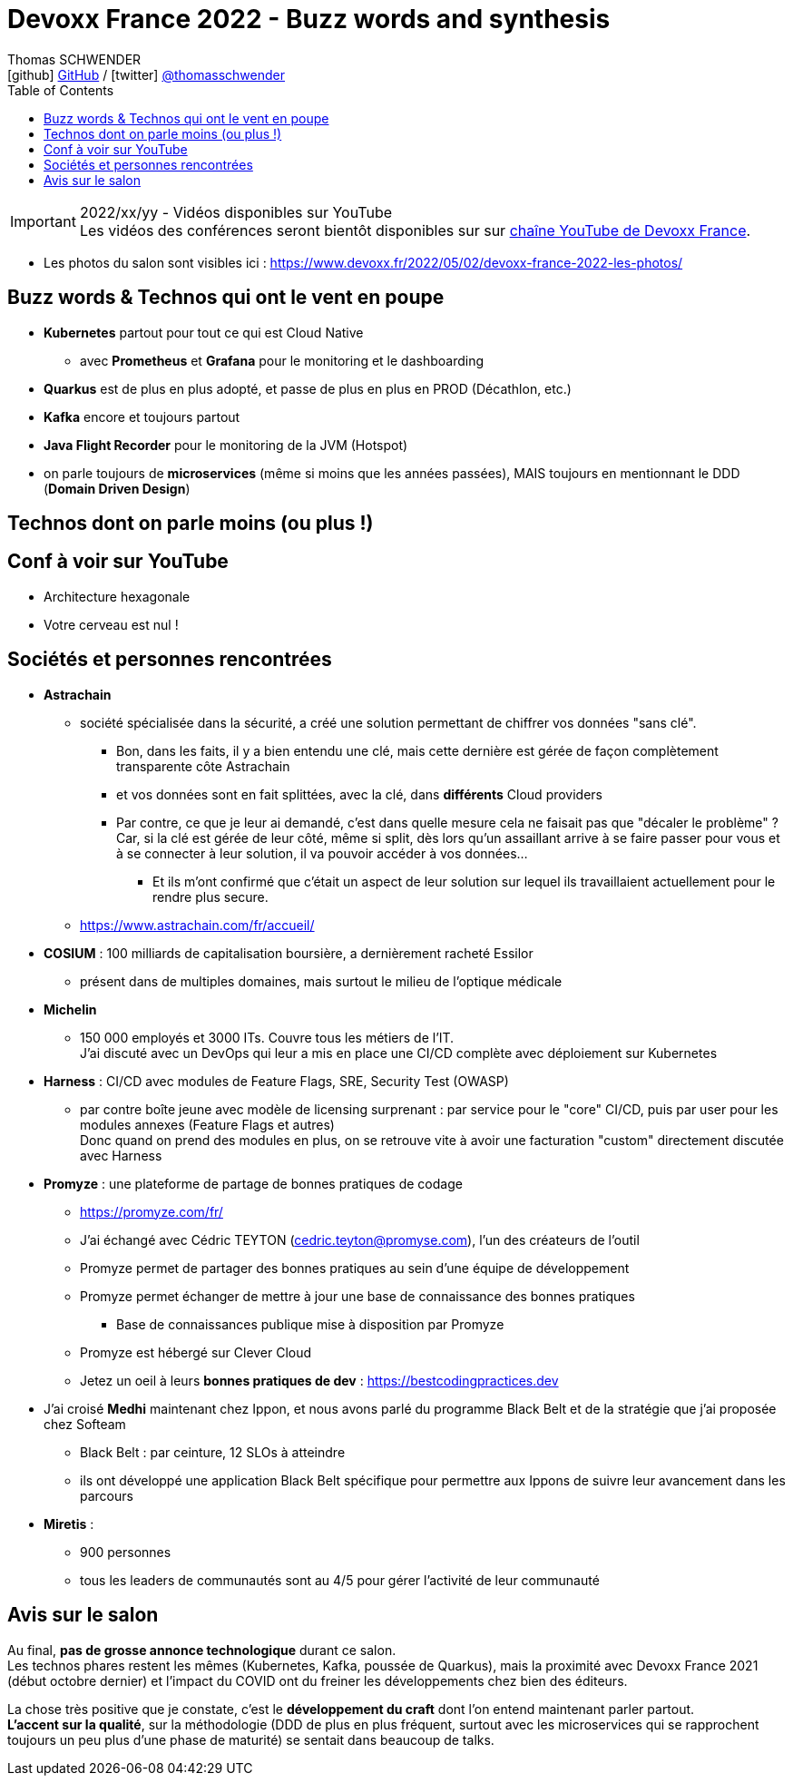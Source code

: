 = Devoxx France 2022 - Buzz words and synthesis
Thomas SCHWENDER <icon:github[] https://github.com/Ardemius/[GitHub] / icon:twitter[role="aqua"] https://twitter.com/thomasschwender[@thomasschwender]>
// Handling GitHub admonition blocks icons
ifndef::env-github[:icons: font]
ifdef::env-github[]
:status:
:outfilesuffix: .adoc
:caution-caption: :fire:
:important-caption: :exclamation:
:note-caption: :paperclip:
:tip-caption: :bulb:
:warning-caption: :warning:
endif::[]
:imagesdir: ./images
:source-highlighter: highlightjs
:highlightjs-languages: asciidoc
// We must enable experimental attribute to display Keyboard, button, and menu macros
:experimental:
// Next 2 ones are to handle line breaks in some particular elements (list, footnotes, etc.)
:lb: pass:[<br> +]
:sb: pass:[<br>]
// check https://github.com/Ardemius/personal-wiki/wiki/AsciiDoctor-tips for tips on table of content in GitHub
:toc: macro
:toclevels: 4
// To number the sections of the table of contents
//:sectnums:
// Add an anchor with hyperlink before the section title
:sectanchors:
// To turn off figure caption labels and numbers
:figure-caption!:
// Same for examples
//:example-caption!:
// To turn off ALL captions
// :caption:

toc::[]

.2022/xx/yy - Vidéos disponibles sur YouTube
IMPORTANT: Les vidéos des conférences seront bientôt disponibles sur sur https://www.youtube.com/channel/UCsVPQfo5RZErDL41LoWvk0A[chaîne YouTube de Devoxx France].

* Les photos du salon sont visibles ici : https://www.devoxx.fr/2022/05/02/devoxx-france-2022-les-photos/

== Buzz words & Technos qui ont le vent en poupe

* *Kubernetes* partout pour tout ce qui est Cloud Native
	** avec *Prometheus* et *Grafana* pour le monitoring et le dashboarding 
* *Quarkus* est de plus en plus adopté, et passe de plus en plus en PROD (Décathlon, etc.) 
* *Kafka* encore et toujours partout
* *Java Flight Recorder* pour le monitoring de la JVM (Hotspot)
* on parle toujours de *microservices* (même si moins que les années passées), MAIS toujours en mentionnant le DDD (*Domain Driven Design*)

== Technos dont on parle moins (ou plus !)

== Conf à voir sur YouTube

* Architecture hexagonale
* Votre cerveau est nul !

== Sociétés et personnes rencontrées

* *Astrachain*
	** société spécialisée dans la sécurité, a créé une solution permettant de chiffrer vos données "sans clé".
		*** Bon, dans les faits, il y a bien entendu une clé, mais cette dernière est gérée de façon complètement transparente côte Astrachain
		*** et vos données sont en fait splittées, avec la clé, dans *différents* Cloud providers
		*** Par contre, ce que je leur ai demandé, c'est dans quelle mesure cela ne faisait pas que "décaler le problème" ? +
		Car, si la clé est gérée de leur côté, même si split, dès lors qu'un assaillant arrive à se faire passer pour vous et à se connecter à leur solution, il va pouvoir accéder à vos données... +
			**** Et ils m'ont confirmé que c'était un aspect de leur solution sur lequel ils travaillaient actuellement pour le rendre plus secure.
	** https://www.astrachain.com/fr/accueil/
* *COSIUM* : 100 milliards de capitalisation boursière, a dernièrement racheté Essilor
	** présent dans de multiples domaines, mais surtout le milieu de l'optique médicale
* *Michelin*
	** 150 000 employés et 3000 ITs. Couvre tous les métiers de l'IT. +
	J'ai discuté avec un DevOps qui leur a mis en place une CI/CD complète avec déploiement sur Kubernetes
* *Harness* : CI/CD avec modules de Feature Flags, SRE, Security Test (OWASP)
	** par contre boîte jeune avec modèle de licensing surprenant : par service pour le "core" CI/CD, puis par user pour les modules annexes (Feature Flags et autres) +
	Donc quand on prend des modules en plus, on se retrouve vite à avoir une facturation "custom" directement discutée avec Harness
* *Promyze* : une plateforme de partage de bonnes pratiques de codage
	** https://promyze.com/fr/
	** J'ai échangé avec Cédric TEYTON (cedric.teyton@promyse.com), l'un des créateurs de l'outil
	** Promyze permet de partager des bonnes pratiques au sein d'une équipe de développement
	** Promyze permet échanger de mettre à jour une base de connaissance des bonnes pratiques
		*** Base de connaissances publique mise à disposition par Promyze
	** Promyze est hébergé sur Clever Cloud
	** Jetez un oeil à leurs *bonnes pratiques de dev* : https://bestcodingpractices.dev

* J'ai croisé *Medhi* maintenant chez Ippon, et nous avons parlé du programme Black Belt et de la stratégie que j'ai proposée chez Softeam
	** Black Belt : par ceinture, 12 SLOs à atteindre
	** ils ont développé une application Black Belt spécifique pour permettre aux Ippons de suivre leur avancement dans les parcours

* *Miretis* : 
	** 900 personnes
	** tous les leaders de communautés sont au 4/5 pour gérer l'activité de leur communauté

== Avis sur le salon

Au final, *pas de grosse annonce technologique* durant ce salon. +
Les technos phares restent les mêmes (Kubernetes, Kafka, poussée de Quarkus), mais la proximité avec Devoxx France 2021 (début octobre dernier) et l'impact du COVID ont du freiner les développements chez bien des éditeurs.

La chose très positive que je constate, c'est le *développement du craft* dont l'on entend maintenant parler partout. +
*L'accent sur la qualité*, sur la méthodologie (DDD de plus en plus fréquent, surtout avec les microservices qui se rapprochent toujours un peu plus d'une phase de maturité) se sentait dans beaucoup de talks.


